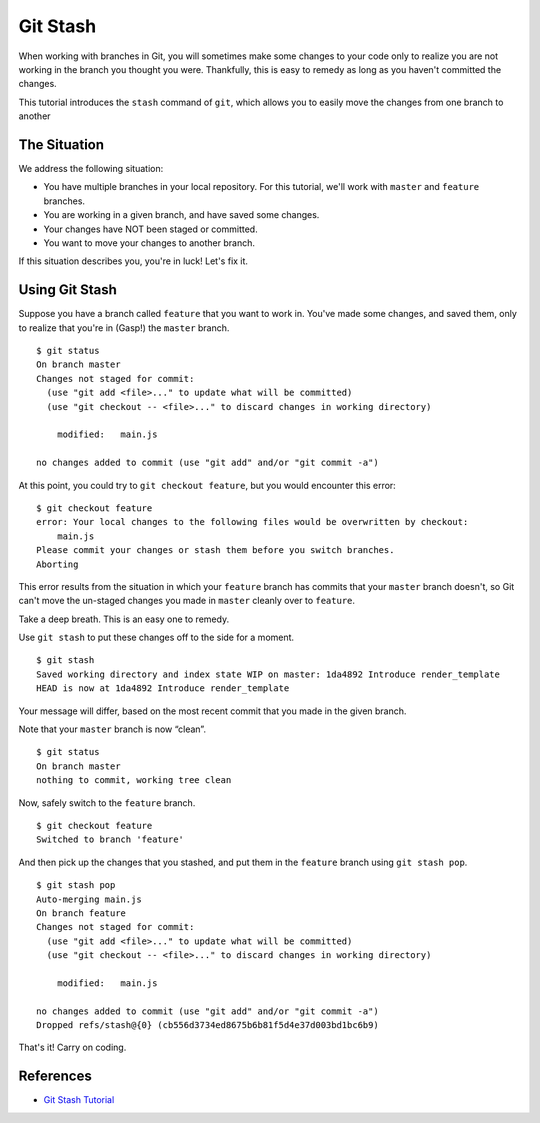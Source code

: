 .. _git-stash:

Git Stash
=========

.. index::
   single: Git; stash

When working with branches in Git, you will sometimes make some changes
to your code only to realize you are not working in the branch
you thought you were. Thankfully, this is easy to remedy as long as you
haven't committed the changes. 

This tutorial introduces the ``stash``
command of ``git``, which allows you to easily move the changes from one branch to another

The Situation
-------------

We address the following situation: 

- You have multiple branches in your local repository. For this tutorial, we'll work with ``master`` and ``feature`` branches. 
- You are working in a given branch, and have saved some changes. 
- Your changes have NOT been staged or committed.
- You want to move your changes to another branch.

If this situation describes you, you're in luck! Let's fix it.

Using Git Stash
---------------

Suppose you have a branch called ``feature`` that you want to work in.
You've made some changes, and saved them, only to realize that you're in
(Gasp!) the ``master`` branch.

::

   $ git status
   On branch master
   Changes not staged for commit:
     (use "git add <file>..." to update what will be committed)
     (use "git checkout -- <file>..." to discard changes in working directory)

       modified:   main.js

   no changes added to commit (use "git add" and/or "git commit -a")

At this point, you could try to ``git checkout feature``, but you would
encounter this error:

::

   $ git checkout feature
   error: Your local changes to the following files would be overwritten by checkout:
       main.js
   Please commit your changes or stash them before you switch branches.
   Aborting

This error results from the situation in which your ``feature`` branch
has commits that your ``master`` branch doesn't, so Git can't move the
un-staged changes you made in ``master`` cleanly over to ``feature``.

Take a deep breath. This is an easy one to remedy.

Use ``git stash`` to put these changes off to the side for a moment.

::

   $ git stash
   Saved working directory and index state WIP on master: 1da4892 Introduce render_template
   HEAD is now at 1da4892 Introduce render_template

Your message will differ, based on the most recent commit that you made
in the given branch.

Note that your ``master`` branch is now “clean”.

::

   $ git status
   On branch master
   nothing to commit, working tree clean

Now, safely switch to the ``feature`` branch.

::

   $ git checkout feature
   Switched to branch 'feature'

And then pick up the changes that you stashed, and put them in the
``feature`` branch using ``git stash pop``.

::

   $ git stash pop
   Auto-merging main.js
   On branch feature
   Changes not staged for commit:
     (use "git add <file>..." to update what will be committed)
     (use "git checkout -- <file>..." to discard changes in working directory)

       modified:   main.js

   no changes added to commit (use "git add" and/or "git commit -a")
   Dropped refs/stash@{0} (cb556d3734ed8675b6b81f5d4e37d003bd1bc6b9)

That's it! Carry on coding.

References
----------

-  `Git Stash Tutorial <https://www.atlassian.com/git/tutorials/git-stash>`__
